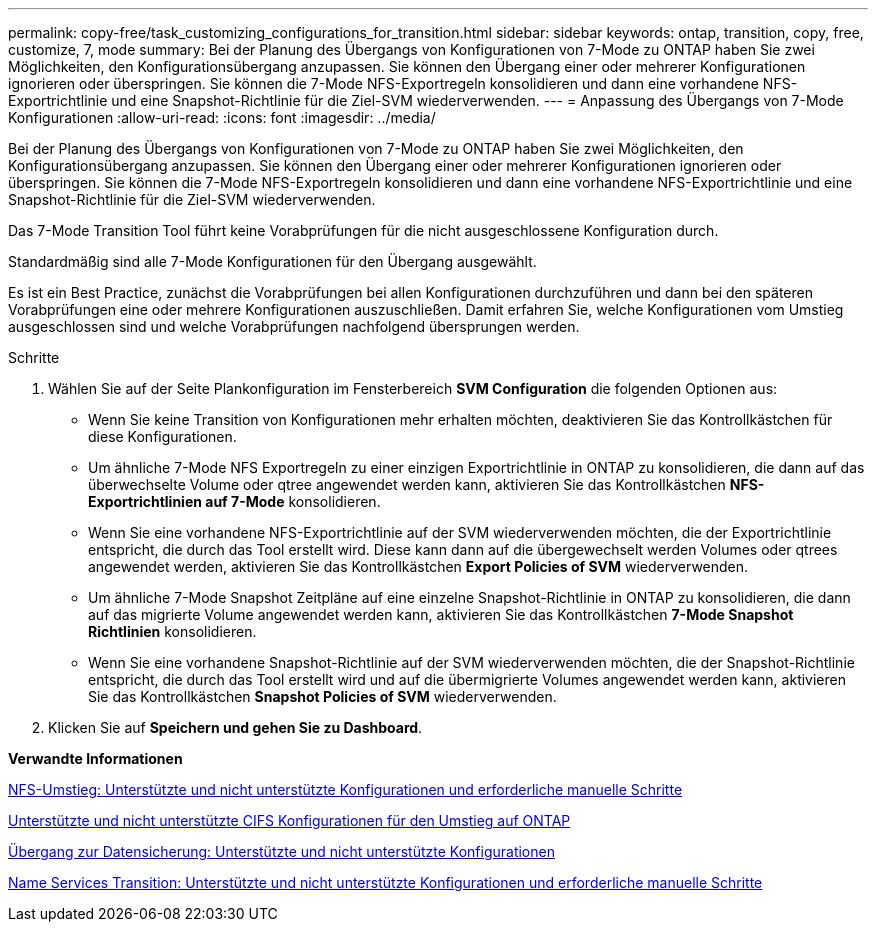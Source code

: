 ---
permalink: copy-free/task_customizing_configurations_for_transition.html 
sidebar: sidebar 
keywords: ontap, transition, copy, free, customize, 7, mode 
summary: Bei der Planung des Übergangs von Konfigurationen von 7-Mode zu ONTAP haben Sie zwei Möglichkeiten, den Konfigurationsübergang anzupassen. Sie können den Übergang einer oder mehrerer Konfigurationen ignorieren oder überspringen. Sie können die 7-Mode NFS-Exportregeln konsolidieren und dann eine vorhandene NFS-Exportrichtlinie und eine Snapshot-Richtlinie für die Ziel-SVM wiederverwenden. 
---
= Anpassung des Übergangs von 7-Mode Konfigurationen
:allow-uri-read: 
:icons: font
:imagesdir: ../media/


[role="lead"]
Bei der Planung des Übergangs von Konfigurationen von 7-Mode zu ONTAP haben Sie zwei Möglichkeiten, den Konfigurationsübergang anzupassen. Sie können den Übergang einer oder mehrerer Konfigurationen ignorieren oder überspringen. Sie können die 7-Mode NFS-Exportregeln konsolidieren und dann eine vorhandene NFS-Exportrichtlinie und eine Snapshot-Richtlinie für die Ziel-SVM wiederverwenden.

Das 7-Mode Transition Tool führt keine Vorabprüfungen für die nicht ausgeschlossene Konfiguration durch.

Standardmäßig sind alle 7-Mode Konfigurationen für den Übergang ausgewählt.

Es ist ein Best Practice, zunächst die Vorabprüfungen bei allen Konfigurationen durchzuführen und dann bei den späteren Vorabprüfungen eine oder mehrere Konfigurationen auszuschließen. Damit erfahren Sie, welche Konfigurationen vom Umstieg ausgeschlossen sind und welche Vorabprüfungen nachfolgend übersprungen werden.

.Schritte
. Wählen Sie auf der Seite Plankonfiguration im Fensterbereich *SVM Configuration* die folgenden Optionen aus:
+
** Wenn Sie keine Transition von Konfigurationen mehr erhalten möchten, deaktivieren Sie das Kontrollkästchen für diese Konfigurationen.
** Um ähnliche 7-Mode NFS Exportregeln zu einer einzigen Exportrichtlinie in ONTAP zu konsolidieren, die dann auf das überwechselte Volume oder qtree angewendet werden kann, aktivieren Sie das Kontrollkästchen *NFS-Exportrichtlinien auf 7-Mode* konsolidieren.
** Wenn Sie eine vorhandene NFS-Exportrichtlinie auf der SVM wiederverwenden möchten, die der Exportrichtlinie entspricht, die durch das Tool erstellt wird. Diese kann dann auf die übergewechselt werden Volumes oder qtrees angewendet werden, aktivieren Sie das Kontrollkästchen *Export Policies of SVM* wiederverwenden.
** Um ähnliche 7-Mode Snapshot Zeitpläne auf eine einzelne Snapshot-Richtlinie in ONTAP zu konsolidieren, die dann auf das migrierte Volume angewendet werden kann, aktivieren Sie das Kontrollkästchen *7-Mode Snapshot Richtlinien* konsolidieren.
** Wenn Sie eine vorhandene Snapshot-Richtlinie auf der SVM wiederverwenden möchten, die der Snapshot-Richtlinie entspricht, die durch das Tool erstellt wird und auf die übermigrierte Volumes angewendet werden kann, aktivieren Sie das Kontrollkästchen *Snapshot Policies of SVM* wiederverwenden.


. Klicken Sie auf *Speichern und gehen Sie zu Dashboard*.


*Verwandte Informationen*

xref:concept_nfs_configurations_supported_unsupported_or_requiring_manual_steps_for_transition.adoc[NFS-Umstieg: Unterstützte und nicht unterstützte Konfigurationen und erforderliche manuelle Schritte]

xref:concept_cifs_configurations_supported_unsupported_or_requiring_manual_steps_for_transition.adoc[Unterstützte und nicht unterstützte CIFS Konfigurationen für den Umstieg auf ONTAP]

xref:concept_supported_and_unsupported_data_protection_relationships.adoc[Übergang zur Datensicherung: Unterstützte und nicht unterstützte Konfigurationen]

xref:concept_supported_and_unsupported_name_services_configurations.adoc[Name Services Transition: Unterstützte und nicht unterstützte Konfigurationen und erforderliche manuelle Schritte]
